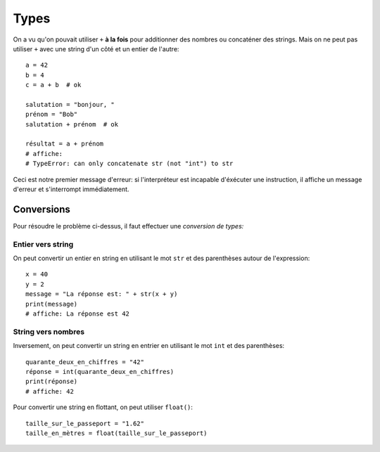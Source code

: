 Types
=====

On a vu qu'on pouvait utiliser ``+`` **à la fois** pour additionner des nombres
ou concaténer des strings. Mais on ne peut pas utiliser ``+`` avec une string
d'un côté et un entier de l'autre::

   a = 42
   b = 4
   c = a + b  # ok

   salutation = "bonjour, "
   prénom = "Bob"
   salutation + prénom  # ok

   résultat = a + prénom
   # affiche:
   # TypeError: can only concatenate str (not "int") to str


Ceci est notre premier message d'erreur: si l'interpréteur est incapable
d'éxécuter une instruction, il affiche un message d'erreur et s'interrompt
immédiatement.


Conversions
-----------

Pour résoudre le problème ci-dessus, il faut effectuer une *conversion de types:*

Entier vers string
++++++++++++++++++

On peut convertir un entier en string en utilisant le mot ``str`` et des parenthèses
autour de l'expression::

    x = 40
    y = 2
    message = "La réponse est: " + str(x + y)
    print(message)
    # affiche: La réponse est 42



String vers nombres
+++++++++++++++++++

Inversement, on peut convertir un string en entrier en utilisant
le mot ``int`` et des parenthèses::


   quarante_deux_en_chiffres = "42"
   réponse = int(quarante_deux_en_chiffres)
   print(réponse)
   # affiche: 42

Pour convertir une string en flottant, on peut utiliser ``float()``::

    taille_sur_le_passeport = "1.62"
    taille_en_mètres = float(taille_sur_le_passeport)


